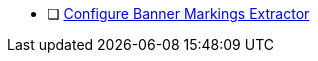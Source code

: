 :title: Hardening Checklist
:type: subConfiguration
:status: published
:summary: ${cal-branding} additions to checklist of hardening steps.
:parent: Security Hardening
:order: 001

* [ ] <<_banner_markings_extractor,Configure Banner Markings Extractor>>
